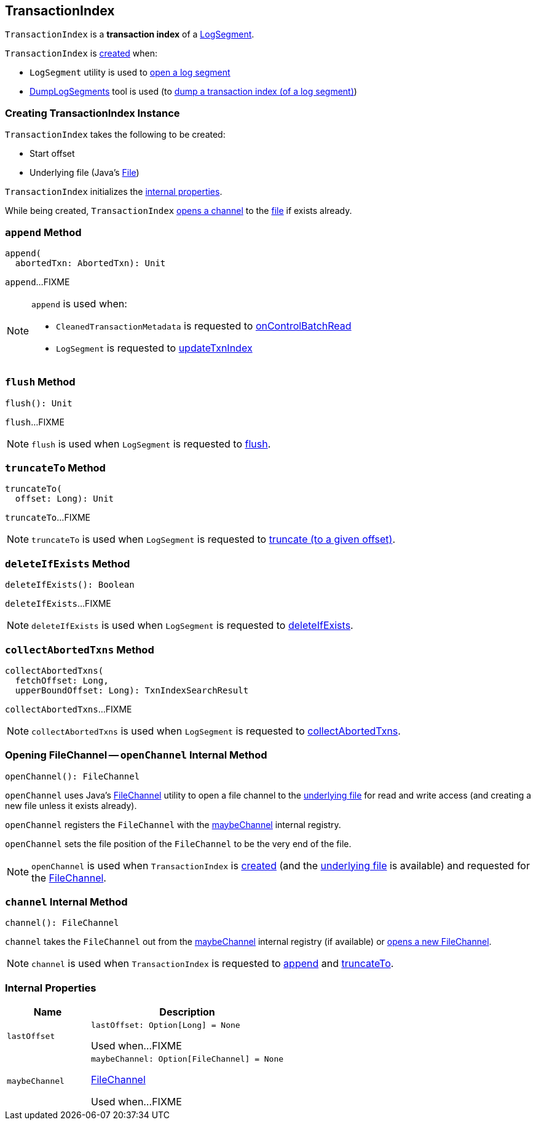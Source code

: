 == [[TransactionIndex]] TransactionIndex

`TransactionIndex` is a *transaction index* of a <<kafka-log-LogSegment.adoc#txnIndex, LogSegment>>.

`TransactionIndex` is <<creating-instance, created>> when:

* `LogSegment` utility is used to <<kafka-log-LogSegment.adoc#open, open a log segment>>

* <<kafka-tools-DumpLogSegments.adoc#, DumpLogSegments>> tool is used (to <<kafka-tools-DumpLogSegments.adoc#dumpTxnIndex, dump a transaction index (of a log segment)>>)

=== [[creating-instance]] Creating TransactionIndex Instance

`TransactionIndex` takes the following to be created:

* [[startOffset]] Start offset
* [[file]] Underlying file (Java's https://docs.oracle.com/en/java/javase/11/docs/api/java.base/java/io/File.html[File])

`TransactionIndex` initializes the <<internal-properties, internal properties>>.

While being created, `TransactionIndex` <<openChannel, opens a channel>> to the <<file, file>> if exists already.

=== [[append]] `append` Method

[source, scala]
----
append(
  abortedTxn: AbortedTxn): Unit
----

`append`...FIXME

[NOTE]
====
`append` is used when:

* `CleanedTransactionMetadata` is requested to <<kafka-log-CleanedTransactionMetadata.adoc#onControlBatchRead, onControlBatchRead>>

* `LogSegment` is requested to <<kafka-log-LogSegment.adoc#updateTxnIndex, updateTxnIndex>>
====

=== [[flush]] `flush` Method

[source, scala]
----
flush(): Unit
----

`flush`...FIXME

NOTE: `flush` is used when `LogSegment` is requested to <<kafka-log-LogSegment.adoc#flush, flush>>.

=== [[truncateTo]] `truncateTo` Method

[source, scala]
----
truncateTo(
  offset: Long): Unit
----

`truncateTo`...FIXME

NOTE: `truncateTo` is used when `LogSegment` is requested to <<kafka-log-LogSegment.adoc#truncateTo, truncate (to a given offset)>>.

=== [[deleteIfExists]] `deleteIfExists` Method

[source, scala]
----
deleteIfExists(): Boolean
----

`deleteIfExists`...FIXME

NOTE: `deleteIfExists` is used when `LogSegment` is requested to <<kafka-log-LogSegment.adoc#deleteIfExists, deleteIfExists>>.

=== [[collectAbortedTxns]] `collectAbortedTxns` Method

[source, scala]
----
collectAbortedTxns(
  fetchOffset: Long,
  upperBoundOffset: Long): TxnIndexSearchResult
----

`collectAbortedTxns`...FIXME

NOTE: `collectAbortedTxns` is used when `LogSegment` is requested to <<kafka-log-LogSegment.adoc#collectAbortedTxns, collectAbortedTxns>>.

=== [[openChannel]] Opening FileChannel -- `openChannel` Internal Method

[source, scala]
----
openChannel(): FileChannel
----

`openChannel` uses Java's https://docs.oracle.com/en/java/javase/11/docs/api/java.base/java/nio/channels/FileChannel.html[FileChannel] utility to open a file channel to the <<file, underlying file>> for read and write access (and creating a new file unless it exists already).

`openChannel` registers the `FileChannel` with the <<maybeChannel, maybeChannel>> internal registry.

`openChannel` sets the file position of the `FileChannel` to be the very end of the file.

NOTE: `openChannel` is used when `TransactionIndex` is <<creating-instance, created>> (and the <<file, underlying file>> is available) and requested for the <<channel, FileChannel>>.

=== [[channel]] `channel` Internal Method

[source, scala]
----
channel(): FileChannel
----

`channel` takes the `FileChannel` out from the <<maybeChannel, maybeChannel>> internal registry (if available) or <<openChannel, opens a new FileChannel>>.

NOTE: `channel` is used when `TransactionIndex` is requested to <<append, append>> and <<truncateTo, truncateTo>>.

=== [[internal-properties]] Internal Properties

[cols="30m,70",options="header",width="100%"]
|===
| Name
| Description

| lastOffset
a| [[lastOffset]]

[source, scala]
----
lastOffset: Option[Long] = None
----

Used when...FIXME

| maybeChannel
a| [[maybeChannel]]

[source, scala]
----
maybeChannel: Option[FileChannel] = None
----

https://docs.oracle.com/en/java/javase/11/docs/api/java.base/java/nio/channels/FileChannel.html[FileChannel]

Used when...FIXME

|===
